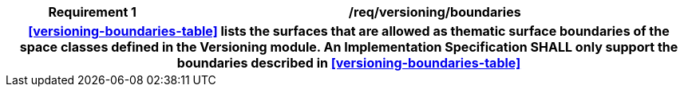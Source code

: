 [[req_versioning_boundaries]]
[cols="2h,6",options="header"]
|===
| Requirement  {counter:req-id} | /req/versioning/boundaries
2+|<<versioning-boundaries-table>> lists the surfaces that are allowed as thematic surface boundaries of the space classes defined in the Versioning module. An Implementation Specification SHALL only support the boundaries described in <<versioning-boundaries-table>>
|===
